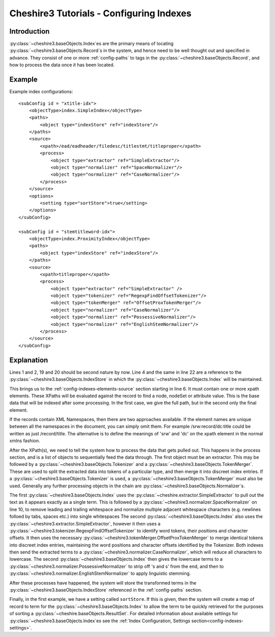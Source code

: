 Cheshire3 Tutorials - Configuring Indexes
=========================================

.. highlight:: xml
   :linenothreshold: 5


Introduction
------------

:py:class:`~cheshire3.baseObjects.Index`\ es are the primary means of locating
:py:class:`~cheshire3.baseObjects.Record`\ s in the system, and hence need to
be well thought out and specified in advance. They consist of one or more
:ref:`config-paths` to tags in the :py:class:`~cheshire3.baseObjects.Record`,
and how to process the data once it has been located.


Example
-------

Example index configurations::

    <subConfig id = "xtitle-idx">
        <objectType>index.SimpleIndex</objectType>
        <paths>
            <object type="indexStore" ref="indexStore"/>
        </paths>
        <source>
            <xpath>/ead/eadheader/filedesc/titlestmt/titleproper</xpath>
            <process>
                <object type="extractor" ref="SimpleExtractor"/>
                <object type="normalizer" ref="SpaceNormalizer"/>
                <object type="normalizer" ref="CaseNormalizer"/>
            </process>
        </source>
        <options>
            <setting type="sortStore">true</setting>
        </options>
    </subConfig>

    <subConfig id = "stemtitleword-idx">
        <objectType>index.ProximityIndex</objectType>
        <paths>
            <object type="indexStore" ref="indexStore"/>
        </paths>
        <source>
            <xpath>titleproper</xpath>
            <process>
                <object type="extractor" ref="SimpleExtractor" />
                <object type="tokenizer" ref="RegexpFindOffsetTokenizer"/>
                <object type="tokenMerger" ref="OffsetProxTokenMerger"/>
                <object type="normalizer" ref="CaseNormalizer"/>
                <object type="normalizer" ref="PossessiveNormalizer"/>
                <object type="normalizer" ref="EnglishStemNormalizer"/>
            </process>
        </source>
    </subConfig>


Explanation
-----------

Lines 1 and 2, 19 and 20 should be second nature by now. Line 4 and the same in
line 22 are a reference to the :py:class:`~cheshire3.baseObjects.IndexStore` in
which the :py:class:`~cheshire3.baseObjects.Index` will be maintained.

This brings us to the :ref:`config-indexes-elements-source` section starting in
line 6. It must contain one or more xpath elements. These XPaths will be
evaluated against the record to find a node, nodeSet or attribute value. This
is the base data that will be indexed after some processing. In the first case,
we give the full path, but in the second only the final element.

If the records contain XML Namespaces, then there are two approaches available.
If the element names are unique between all the namespaces in the document, you
can simply omit them. For example /srw:record/dc:title could be written as just
/record/title. The alternative is to define the meanings of 'srw' and 'dc' on
the xpath element in the normal xmlns fashion.

After the XPath(s), we need to tell the system how to process the data that
gets pulled out. This happens in the process section, and is a list of objects
to sequentially feed the data through. The first object must be an extractor.
This may be followed by a :py:class:`~cheshire3.baseObjects.Tokenizer` and a
:py:class:`~cheshire3.baseObjects.TokenMerger`. These are used to split
the extracted data into tokens of a particular type, and then merge it into
discreet index entries. If a :py:class:`~cheshire3.baseObjects.Tokenizer` is
used, a :py:class:`~cheshire3.baseObjects.TokenMerger` must also be used.
Generally any further processing objects in the chain are
:py:class:`~cheshire3.baseObjects.Normalizer`\ s.

The first :py:class:`~cheshire3.baseObjects.Index` uses the
:py:class:`~cheshire.extractor.SimpleExtractor` to pull out the text as it
appears exactly as a single term. This is followed by a
:py:class:`~cheshire3.normalizer.SpaceNormalizer` on line 10, to
remove leading and trailing whitespace and normalize multiple adjacent
whitespace characters (e.g. newlines folloed by tabs, spaces etc.) into single
whitespaces The second :py:class:`~cheshire3.baseObjects.Index` also uses the
:py:class:`~cheshire3.extractor.SimpleExtractor`, however it then
uses a :py:class:`~cheshire3.tokenizer.RegexpFindOffsetTokenizer` to identify
word tokens, their positions and character offsets. It then uses the necessary
:py:class:`~cheshire3.tokenMerger.OffsetProxTokenMerger` to merge identical
tokens into discreet index entries, maintaining the word positions and
character offsets identified by the Tokenizer. Both indexes then send the
extracted terms to a :py:class:`~cheshire3.normalizer.CaseNormalizer`, which
will reduce all characters to lowercase. The second
:py:class:`~cheshire3.baseObjects.Index` then gives the lowercase terms to a
:py:class:`~cheshire3.normalizer.PossessiveNormalizer` to strip off 's and s'
from the end, and then to
:py:class:`~cheshire3.normalizer.EnglishStemNormalizer` to apply
linguistic stemming.

After these processes have happened, the system will store the transformed
terms in the :py:class:`~cheshire3.baseObjects.IndexStore` referenced in the
:ref:`config-paths` section.

Finally, in the first example, we have a setting called ``sortStore``. If this
is given, then the system will create a map of record to term for the
:py:class:`~cheshire3.baseObjects.Index` to allow the term to be quickly
retrieved for the purposes of sorting a
:py:class:`~cheshire.baseObjects.ResultSet`. For detailed information about
available settings for :py:class:`~cheshire3.baseObjects.Index`\ es see
the :ref:`Index Configuration, Settings section<config-indexes-settings>`.
